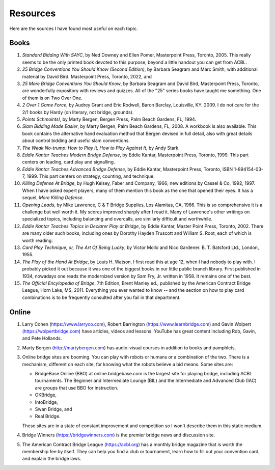 
Resources
=========

.. _bibliography:

Here are the sources I have found most useful on each topic.

Books
-----
   
#. :title:`Standard Bidding With SAYC`, by Ned Downey and Ellen Pomer, Masterpoint
   Press, Toronto, 2005. This really seems to be the only printed book
   devoted to this purpose, beyond a little handout you can get from ACBL.

#. :title:`25 Bridge Conventions You Should Know (Second Edition)`, by Barbara Seagram 
   and Marc Smith; with additional material by David Bird.
   Masterpoint Press, Toronto, 2022, and
   
#. :title:`25 More Bridge Conventions You Should 
   Know`, by Barbara Seagram and David Bird, Masterpoint Press, Toronto, are
   wonderfully expository with reviews and quizzes.  All of the "25" series
   books have taught me something.  One of them is on Two Over One. 

#. :title:`2 Over 1 Game Force`, by Audrey Grant and Eric Rodwell, Baron Barclay, 
   Louisville, KY. 2009.  I do not care for the 2/1 books by Hardy (on literary, 
   not bridge, grounds).

#. :title:`Points Schmoints!`, by Marty Bergen, Bergen Press, Palm Beach Gardens, FL, 
   1994.

#. :title:`Slam Bidding Made Easier`, by Marty Bergen, Palm Beach Gardens, FL, 
   2008.  A workbook is also available.  This book contains the alternative
   hand evaluation method that Bergen devised in full detail, also with
   great details about control bidding and useful slam conventions.

#. :title:`The Weak No-trump: How to Play It, How to Play Against It`, by Andy Stark.

#. :title:`Eddie Kantar Teaches Modern Bridge Defense`, by Eddie Kantar, Masterpoint
   Press, Toronto, 1999. This part centers on leading, card play and signalling.

#. :title:`Eddie Kantar Teaches Advanced Bridge Defense`, by Eddie Kantar, Masterpoint
   Press, Toronto, ISBN 1-894154-03-7, 1999. This part centers on strategy,
   counting, and technique.

#. :title:`Killing Defense At Bridge`, by Hugh Kelsey, Faber and Company, 1966; 
   new editions by Cassel & Co, 1992, 1997. When I have asked expert players, many of
   them mention this book as the one that opened their eyes. It has a sequel, 
   :title:`More Killing Defense`.

#. :title:`Opening Leads`, by Mike Lawrence, C & T Bridge Supplies, Los Alamitas, CA, 
   1966. This is so comprehensive it is a challenge but well worth it. 
   My scores improved sharply after I read it. Many of Lawrence's other
   writings on specialized topics, including balancing and overcalls, are
   similarly difficult and worthwhile.

#. :title:`Eddie Kantar Teaches Topics in Declarer Play at Bridge`, by Eddie Kantar,
   Master Point Press, Toronto, 2002.  There are many older such books,
   including ones by Dorothy Hayden Truscott and William S. Root, each
   of which is worth reading.
   
#. :title:`Card Play Technique, or, The Art Of Being Lucky`, by Victor Mollo and 
   Nico Gardener. B. T. Batsford Ltd., London, 1955.

#. :title:`The Play of the Hand At Bridge`, by Louis H. Watson. I first read this at age 
   12, when I had nobody to play with. I probably picked it out because it
   was one of the biggest books in our little public branch library. 
   First published in 1934, nowadays one reads the modernized 
   version by Sam Fry, Jr. written in 1958. It remains one of the best.
   
#. :title:`The Official Encylopedia of Bridge`, 7th Edition, Brent Manley ed., published
   by the American Contract Bridge League, Horn Lake, MS, 2011.
   Everything you ever wanted to know -- and the section on how to play card
   combinations is to be frequently consulted after you fail in that department.
   
Online
------
   
#. Larry Cohen (https://www.larryco.com), 
   Robert Barrington (https://www.learnbridge.com) and
   Gavin Wolpert (https://wolpertbridge.com) have articles, videos
   and lessons.  YouTube has great content including Rob, Gavin, and Pete Hollands.

#. Marty Bergen (http://martybergen.com) has audio-visual courses in addition to books 
   and pamphlets.
   
#. Online bridge sites are booming. You can play with robots or humans or a combination
   of the two.  There is a mechanism, different on each site, for knowing what the 
   robots believe a bid means. Some sites are:

   - BridgeBase Online (BBO) at online.bridgebase.com
     is the largest site for playing bridge, including ACBL tournaments.
     The Beginner and Intermediate Lounge (BIL) and the Intermediate and 
     Advanced Club (IAC) are groups that use BBO for instruction. 
   - OKBridge,
   - IntoBridge, 
   - Swan Bridge, and 
   - Real Bridge. 
   
   These sites are in a state of constant improvement and competition so I won't 
   describe them in this static medium.
   
#. Bridge Winners (https://bridgewinners.com) is the premier bridge news and 
   discussion site.
   
#. The American Contract Bridge League (https://acbl.org) has a monthly bridge magazine
   that is worth the membership fee by itself. They can help you find a club or 
   tournament, learn how to fill out your convention card, and explain the bridge 
   laws.

